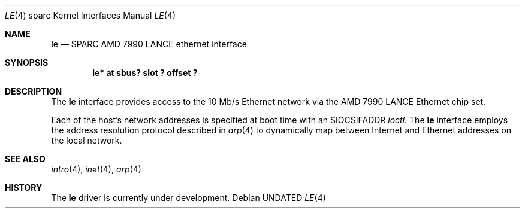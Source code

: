 .\" Copyright 1992 The Regents of the University of California.
.\" All rights reserved.
.\"
.\" This software was developed by the Computer Systems Engineering group
.\" at Lawrence Berkeley Laboratory under DARPA contract BG 91-66 and
.\" contributed to Berkeley.
.\"
.\" %sccs.include.redist.roff%
.\"
.\"     @(#)le.4	5.1 (Berkeley) 2/17/93
.\"
.\" from: $Header: le.4,v 1.2 92/10/13 05:31:33 leres Exp $
.\"
.Dd 
.Dt LE 4 sparc
.Os
.Sh NAME
.Nm le
.Nd SPARC AMD 7990 LANCE ethernet interface
.Sh SYNOPSIS
.Cd "le* at sbus? slot ? offset ?"
.Sh DESCRIPTION
The 
.Nm
interface provides access to the 10 Mb/s Ethernet network via the
.Tn AMD
7990
.Tn LANCE
Ethernet chip set.
.Pp
Each of the host's network addresses
is specified at boot time with an
.Dv SIOCSIFADDR
.Xr ioctl .
The
.Nm
interface employs the address resolution protocol described in
.Xr arp 4
to dynamically map between Internet and Ethernet addresses on the local
network.
.Sh SEE ALSO
.Xr intro 4 ,
.Xr inet 4 ,
.Xr arp 4
.Sh HISTORY
The
.Nm
driver is
.Ud
